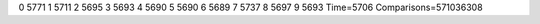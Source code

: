 0 5771
1 5711
2 5695
3 5693
4 5690
5 5690
6 5689
7 5737
8 5697
9 5693
Time=5706
Comparisons=571036308

